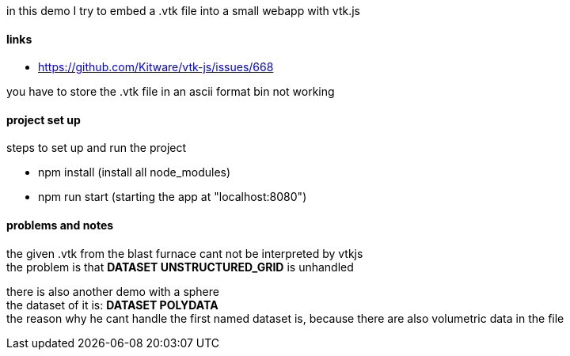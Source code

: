 in this demo I try to embed a .vtk file into a small webapp with vtk.js

==== links
* https://github.com/Kitware/vtk-js/issues/668

you have to store the .vtk file in an ascii format bin not working

==== project set up

steps to set up and run the project

* npm install (install all node_modules)
* npm run start (starting the app at "localhost:8080")

==== problems and notes

the given .vtk from the blast furnace cant not be interpreted by vtkjs +
the problem is that *DATASET UNSTRUCTURED_GRID* is unhandled +

there is also another demo with a sphere +
the dataset of it is: *DATASET POLYDATA* +
the reason why he cant handle the first named dataset is, because there are also volumetric data in the file